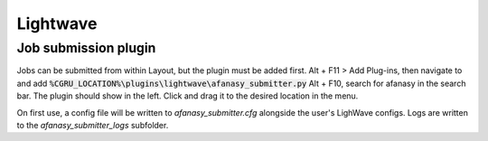 Lightwave
=========

Job submission plugin
---------------------

Jobs can be submitted from within Layout, but the plugin must be added first.
Alt + F11 > Add Plug-ins, then navigate to and add :code:`%CGRU_LOCATION%\plugins\lightwave\afanasy_submitter.py`
Alt + F10, search for afanasy in the search bar. The plugin should show in the left. Click and drag it to the desired location in the menu.

On first use, a config file will be written to `afanasy_submitter.cfg` alongside the user's LighWave configs.
Logs are written to the `afanasy_submitter_logs` subfolder.